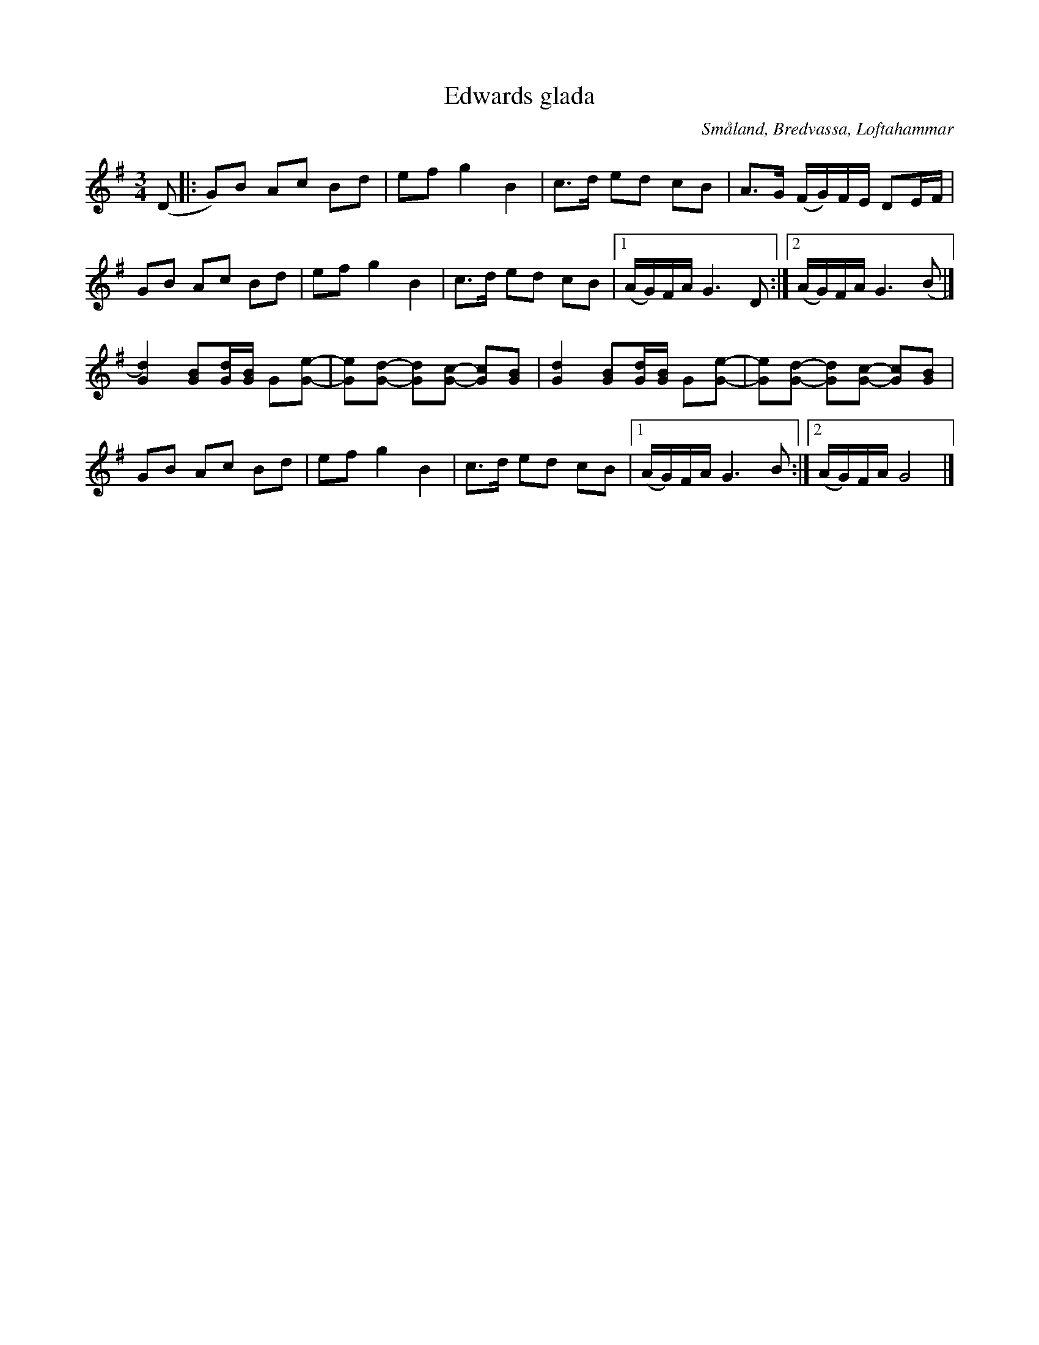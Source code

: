 %%abc-charset utf-8

X:1
T: Edwards glada
S: efter Karen Myers (#2662) uppteckning efter [[Personer/Edward Anderzon]]
B: Jämför FMK - katalog Sm17 bild 25 upptecknad efter [[Personer/Lars August Bengtsson]]
B: Jämför FMK - katalog MMd25 bild 50 nr 93 
% B:Jämför FMK - katalog M46 bild 20 nr 66 ur [[Notböcker/Nils-Johan Nybergs notbok]]
Z: Nils L, 2008-12-22
R: Slängpolska
O: Småland, Bredvassa, Loftahammar
L: 1/8
M: 3/4
K: G
(D |: G)B Ac Bd | ef g2 B2 | c>d ed cB | A>G (F/G/)F/E/ DE/F/ |
      GB Ac Bd | ef g2 B2 | c>d ed cB |1 (A/G/)F/A/ G3 D :|2 (A/G/)F/A/ G3 (B |]
      [d2)G2] [BG][d/G/][B/G/] G[eG]- | [eG][dG]- [dG][cG]- [cG][BG] | \
      [d2G2]  [BG][d/G/][B/G/] G[eG]- | [eG][dG]- [dG][cG]- [cG][BG] |
      GB Ac Bd | ef g2 B2 | c>d ed cB |1 (A/G/)F/A/ G3B :|2 (A/G/)F/A/ G4 |]

